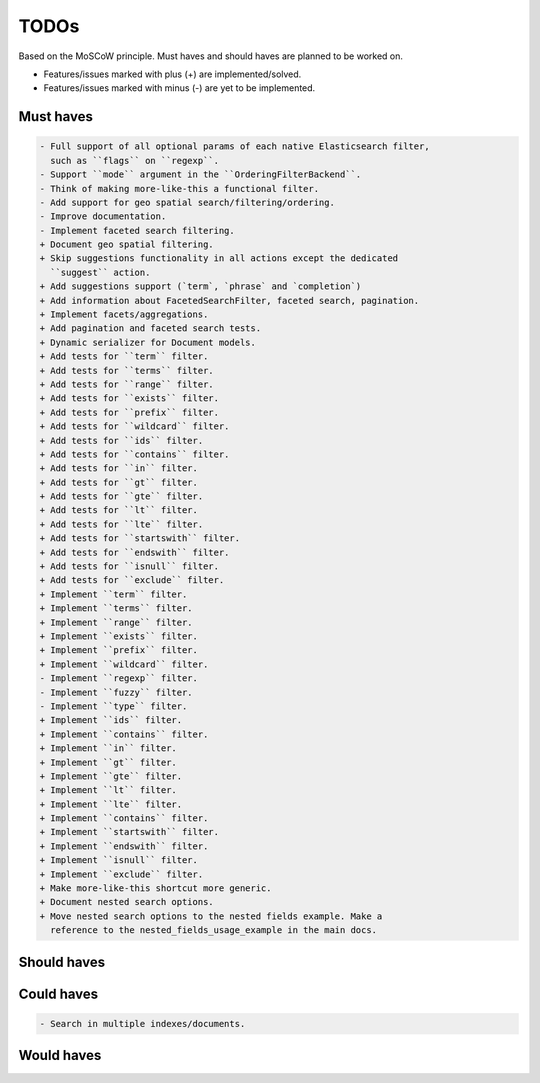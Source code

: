 =====
TODOs
=====
Based on the MoSCoW principle. Must haves and should haves are planned to be
worked on.

* Features/issues marked with plus (+) are implemented/solved.
* Features/issues marked with minus (-) are yet to be implemented.

Must haves
==========
.. code-block:: text

    - Full support of all optional params of each native Elasticsearch filter,
      such as ``flags`` on ``regexp``.
    - Support ``mode`` argument in the ``OrderingFilterBackend``.
    - Think of making more-like-this a functional filter.
    - Add support for geo spatial search/filtering/ordering.
    - Improve documentation.
    - Implement faceted search filtering.
    + Document geo spatial filtering.
    + Skip suggestions functionality in all actions except the dedicated
      ``suggest`` action.
    + Add suggestions support (`term`, `phrase` and `completion`)
    + Add information about FacetedSearchFilter, faceted search, pagination.
    + Implement facets/aggregations.
    + Add pagination and faceted search tests.
    + Dynamic serializer for Document models.
    + Add tests for ``term`` filter.
    + Add tests for ``terms`` filter.
    + Add tests for ``range`` filter.
    + Add tests for ``exists`` filter.
    + Add tests for ``prefix`` filter.
    + Add tests for ``wildcard`` filter.
    + Add tests for ``ids`` filter.
    + Add tests for ``contains`` filter.
    + Add tests for ``in`` filter.
    + Add tests for ``gt`` filter.
    + Add tests for ``gte`` filter.
    + Add tests for ``lt`` filter.
    + Add tests for ``lte`` filter.
    + Add tests for ``startswith`` filter.
    + Add tests for ``endswith`` filter.
    + Add tests for ``isnull`` filter.
    + Add tests for ``exclude`` filter.
    + Implement ``term`` filter.
    + Implement ``terms`` filter.
    + Implement ``range`` filter.
    + Implement ``exists`` filter.
    + Implement ``prefix`` filter.
    + Implement ``wildcard`` filter.
    - Implement ``regexp`` filter.
    - Implement ``fuzzy`` filter.
    - Implement ``type`` filter.
    + Implement ``ids`` filter.
    + Implement ``contains`` filter.
    + Implement ``in`` filter.
    + Implement ``gt`` filter.
    + Implement ``gte`` filter.
    + Implement ``lt`` filter.
    + Implement ``lte`` filter.
    + Implement ``contains`` filter.
    + Implement ``startswith`` filter.
    + Implement ``endswith`` filter.
    + Implement ``isnull`` filter.
    + Implement ``exclude`` filter.
    + Make more-like-this shortcut more generic.
    + Document nested search options.
    + Move nested search options to the nested fields example. Make a
      reference to the nested_fields_usage_example in the main docs.

Should haves
============
.. code-block:: text


Could haves
===========
.. code-block:: text

    - Search in multiple indexes/documents.

Would haves
===========
.. code-block:: text

